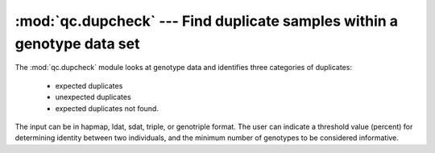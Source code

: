 ========================================================================
:mod:`qc.dupcheck` --- Find duplicate samples within a genotype data set
========================================================================

.. module:: qc.dupcheck
   :synopsis: Find duplicate samples within a genotype data set

.. module:: dupcheck
   :synopsis: Find duplicate samples within a genotype data set

The :mod:`qc.dupcheck` module looks at genotype data and identifies three
categories of duplicates:

  * expected duplicates

  * unexpected duplicates

  * expected duplicates not found.

The input can be in hapmap, ldat, sdat, triple, or genotriple format. The
user can indicate a threshold value (percent) for determining identity
between two individuals, and the minimum number of genotypes to be
considered informative.
